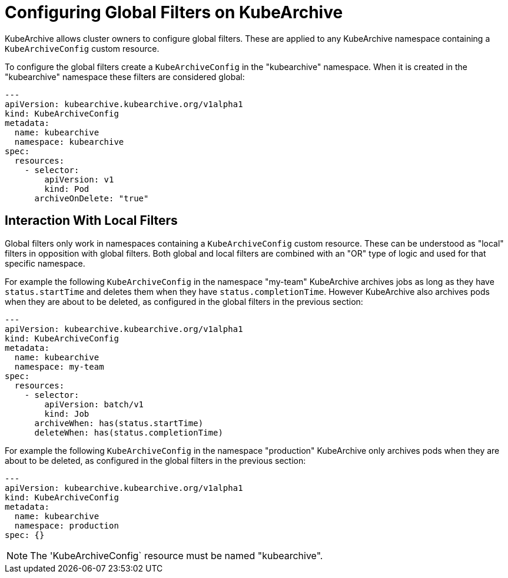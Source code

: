 = Configuring Global Filters on KubeArchive

KubeArchive allows cluster owners to configure global filters. These are applied
to any KubeArchive namespace containing a `KubeArchiveConfig` custom resource.

To configure the global filters create a `KubeArchiveConfig` in the
"kubearchive" namespace. When it is created in the "kubearchive" namespace
these filters are considered global:

[source,yaml]
----
---
apiVersion: kubearchive.kubearchive.org/v1alpha1
kind: KubeArchiveConfig
metadata:
  name: kubearchive
  namespace: kubearchive
spec:
  resources:
    - selector:
        apiVersion: v1
        kind: Pod
      archiveOnDelete: "true"
----

== Interaction With Local Filters

Global filters only work in namespaces containing a `KubeArchiveConfig` custom
resource. These can be understood as "local" filters in opposition with global
filters. Both global and local filters are combined with an "OR" type of logic
and used for that specific namespace.

For example the following `KubeArchiveConfig` in the namespace "my-team" KubeArchive
archives jobs as long as they have `status.startTime` and deletes them when they
have `status.completionTime`. However KubeArchive also archives pods when they are
about to be deleted, as configured in the global filters in the previous section:

[source,yaml]
----
---
apiVersion: kubearchive.kubearchive.org/v1alpha1
kind: KubeArchiveConfig
metadata:
  name: kubearchive
  namespace: my-team
spec:
  resources:
    - selector:
        apiVersion: batch/v1
        kind: Job
      archiveWhen: has(status.startTime)
      deleteWhen: has(status.completionTime)
----

For example the following `KubeArchiveConfig` in the namespace "production" KubeArchive
only archives pods when they are about to be deleted, as configured in the global filters
in the previous section:

[source,yaml]
----
---
apiVersion: kubearchive.kubearchive.org/v1alpha1
kind: KubeArchiveConfig
metadata:
  name: kubearchive
  namespace: production
spec: {}
----

[NOTE]
====
The 'KubeArchiveConfig` resource must be named "kubearchive".
====
